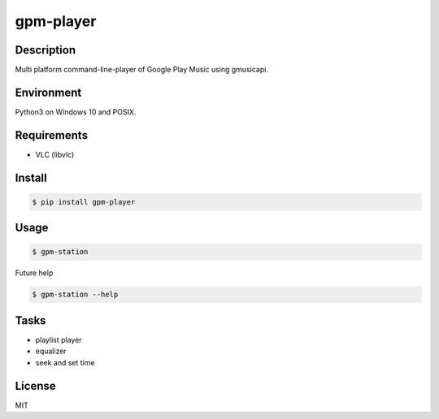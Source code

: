 gpm-player
==========

.. image:: https://travis-ci.org/johejo/gpm-player.svg?branch=master
    :target: https://travis-ci.org/johejo/gpm-player

.. image:: https://img.shields.io/pypi/v/gpm-player.svg
    :alt: PyPI
    :target: https://pypi.python.org/pypi/gpm-player

.. image:: https://img.shields.io/github/license/johejo/gpm-player.svg
    :alt: license
    :target: https://raw.githubusercontent.com/johejo/gpm-player/master/LICENSE

.. image:: https://api.codeclimate.com/v1/badges/550950b40ce5680ec112/maintainability
    :target: https://codeclimate.com/github/johejo/gpm-player/maintainability
    :alt: Maintainability


Description
-----------

Multi platform command-line-player of Google Play Music using gmusicapi.

Environment
-----------

Python3 on Windows 10 and POSIX.

Requirements
------------

- VLC (libvlc)

Install
-------

.. code:: bash

    $ pip install gpm-player

Usage
-----

.. code:: bash

    $ gpm-station

Future help

.. code:: bash

    $ gpm-station --help

Tasks
-----

- playlist player
- equalizer
- seek and set time

License
-------

MIT